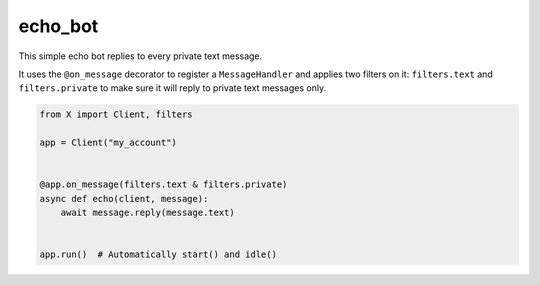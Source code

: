 echo_bot
========

This simple echo bot replies to every private text message.

It uses the ``@on_message`` decorator to register a ``MessageHandler`` and applies two filters on it:
``filters.text`` and ``filters.private`` to make sure it will reply to private text messages only.

.. code-block:: python

    from X import Client, filters

    app = Client("my_account")


    @app.on_message(filters.text & filters.private)
    async def echo(client, message):
        await message.reply(message.text)


    app.run()  # Automatically start() and idle()
